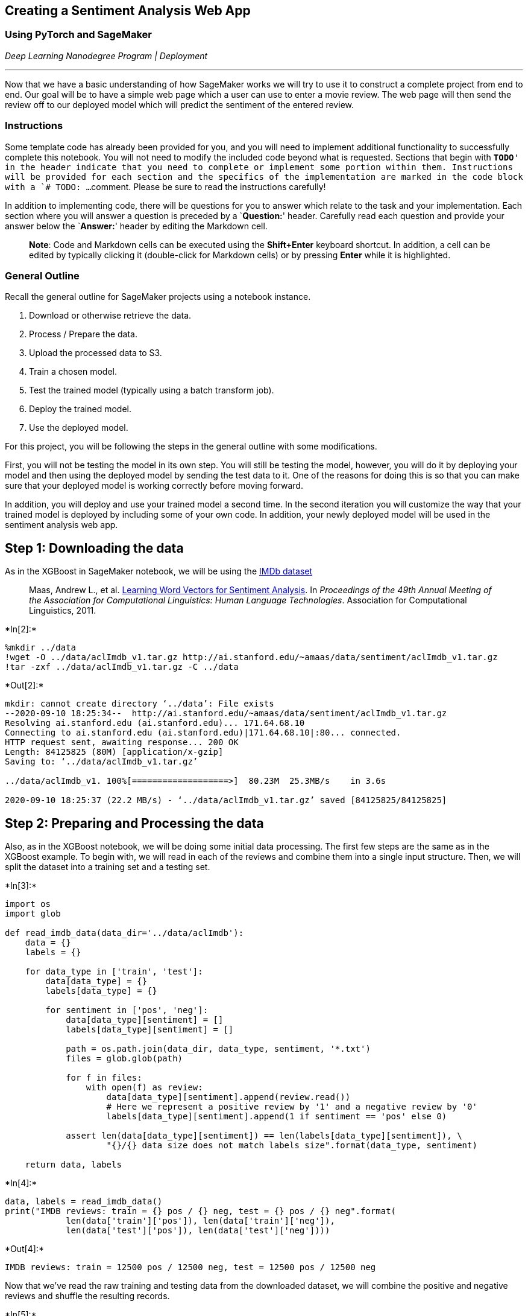 == Creating a Sentiment Analysis Web App

=== Using PyTorch and SageMaker

_Deep Learning Nanodegree Program | Deployment_

'''''

Now that we have a basic understanding of how SageMaker works we will
try to use it to construct a complete project from end to end. Our goal
will be to have a simple web page which a user can use to enter a movie
review. The web page will then send the review off to our deployed model
which will predict the sentiment of the entered review.

=== Instructions

Some template code has already been provided for you, and you will need
to implement additional functionality to successfully complete this
notebook. You will not need to modify the included code beyond what is
requested. Sections that begin with `**TODO**' in the header indicate
that you need to complete or implement some portion within them.
Instructions will be provided for each section and the specifics of the
implementation are marked in the code block with a `# TODO: ...`
comment. Please be sure to read the instructions carefully!

In addition to implementing code, there will be questions for you to
answer which relate to the task and your implementation. Each section
where you will answer a question is preceded by a `**Question:**'
header. Carefully read each question and provide your answer below the
`**Answer:**' header by editing the Markdown cell.

____
*Note*: Code and Markdown cells can be executed using the *Shift+Enter*
keyboard shortcut. In addition, a cell can be edited by typically
clicking it (double-click for Markdown cells) or by pressing *Enter*
while it is highlighted.
____

=== General Outline

Recall the general outline for SageMaker projects using a notebook
instance.

[arabic]
. Download or otherwise retrieve the data.
. Process / Prepare the data.
. Upload the processed data to S3.
. Train a chosen model.
. Test the trained model (typically using a batch transform job).
. Deploy the trained model.
. Use the deployed model.

For this project, you will be following the steps in the general outline
with some modifications.

First, you will not be testing the model in its own step. You will still
be testing the model, however, you will do it by deploying your model
and then using the deployed model by sending the test data to it. One of
the reasons for doing this is so that you can make sure that your
deployed model is working correctly before moving forward.

In addition, you will deploy and use your trained model a second time.
In the second iteration you will customize the way that your trained
model is deployed by including some of your own code. In addition, your
newly deployed model will be used in the sentiment analysis web app.

== Step 1: Downloading the data

As in the XGBoost in SageMaker notebook, we will be using the
http://ai.stanford.edu/~amaas/data/sentiment/[IMDb dataset]

____
Maas, Andrew L., et
al. http://ai.stanford.edu/~amaas/data/sentiment/[Learning Word Vectors
for Sentiment Analysis]. In _Proceedings of the 49th Annual Meeting of
the Association for Computational Linguistics: Human Language
Technologies_. Association for Computational Linguistics, 2011.
____


+*In[2]:*+
[source, ipython3]
----
%mkdir ../data
!wget -O ../data/aclImdb_v1.tar.gz http://ai.stanford.edu/~amaas/data/sentiment/aclImdb_v1.tar.gz
!tar -zxf ../data/aclImdb_v1.tar.gz -C ../data
----


+*Out[2]:*+
----
mkdir: cannot create directory ‘../data’: File exists
--2020-09-10 18:25:34--  http://ai.stanford.edu/~amaas/data/sentiment/aclImdb_v1.tar.gz
Resolving ai.stanford.edu (ai.stanford.edu)... 171.64.68.10
Connecting to ai.stanford.edu (ai.stanford.edu)|171.64.68.10|:80... connected.
HTTP request sent, awaiting response... 200 OK
Length: 84125825 (80M) [application/x-gzip]
Saving to: ‘../data/aclImdb_v1.tar.gz’

../data/aclImdb_v1. 100%[===================>]  80.23M  25.3MB/s    in 3.6s    

2020-09-10 18:25:37 (22.2 MB/s) - ‘../data/aclImdb_v1.tar.gz’ saved [84125825/84125825]

----

== Step 2: Preparing and Processing the data

Also, as in the XGBoost notebook, we will be doing some initial data
processing. The first few steps are the same as in the XGBoost example.
To begin with, we will read in each of the reviews and combine them into
a single input structure. Then, we will split the dataset into a
training set and a testing set.


+*In[3]:*+
[source, ipython3]
----
import os
import glob

def read_imdb_data(data_dir='../data/aclImdb'):
    data = {}
    labels = {}
    
    for data_type in ['train', 'test']:
        data[data_type] = {}
        labels[data_type] = {}
        
        for sentiment in ['pos', 'neg']:
            data[data_type][sentiment] = []
            labels[data_type][sentiment] = []
            
            path = os.path.join(data_dir, data_type, sentiment, '*.txt')
            files = glob.glob(path)
            
            for f in files:
                with open(f) as review:
                    data[data_type][sentiment].append(review.read())
                    # Here we represent a positive review by '1' and a negative review by '0'
                    labels[data_type][sentiment].append(1 if sentiment == 'pos' else 0)
                    
            assert len(data[data_type][sentiment]) == len(labels[data_type][sentiment]), \
                    "{}/{} data size does not match labels size".format(data_type, sentiment)
                
    return data, labels
----


+*In[4]:*+
[source, ipython3]
----
data, labels = read_imdb_data()
print("IMDB reviews: train = {} pos / {} neg, test = {} pos / {} neg".format(
            len(data['train']['pos']), len(data['train']['neg']),
            len(data['test']['pos']), len(data['test']['neg'])))
----


+*Out[4]:*+
----
IMDB reviews: train = 12500 pos / 12500 neg, test = 12500 pos / 12500 neg
----

Now that we’ve read the raw training and testing data from the
downloaded dataset, we will combine the positive and negative reviews
and shuffle the resulting records.


+*In[5]:*+
[source, ipython3]
----
from sklearn.utils import shuffle

def prepare_imdb_data(data, labels):
    """Prepare training and test sets from IMDb movie reviews."""
    
    #Combine positive and negative reviews and labels
    data_train = data['train']['pos'] + data['train']['neg']
    data_test = data['test']['pos'] + data['test']['neg']
    labels_train = labels['train']['pos'] + labels['train']['neg']
    labels_test = labels['test']['pos'] + labels['test']['neg']
    
    #Shuffle reviews and corresponding labels within training and test sets
    data_train, labels_train = shuffle(data_train, labels_train)
    data_test, labels_test = shuffle(data_test, labels_test)
    
    # Return a unified training data, test data, training labels, test labets
    return data_train, data_test, labels_train, labels_test
----


+*In[6]:*+
[source, ipython3]
----
train_X, test_X, train_y, test_y = prepare_imdb_data(data, labels)
print("IMDb reviews (combined): train = {}, test = {}".format(len(train_X), len(test_X)))
----


+*Out[6]:*+
----
IMDb reviews (combined): train = 25000, test = 25000
----

Now that we have our training and testing sets unified and prepared, we
should do a quick check and see an example of the data our model will be
trained on. This is generally a good idea as it allows you to see how
each of the further processing steps affects the reviews and it also
ensures that the data has been loaded correctly.


+*In[7]:*+
[source, ipython3]
----
print(train_X[100])
print(train_y[100])
----


+*Out[7]:*+
----
I read John Everingham's story years ago in Reader's Digest, and I remember thinking what a great movie it would make. And it probably would have been had Michael Landon never got his hands on it. As far as I'm concerned, Landon was one of the worst actors on earth, and his artistic license went way over the top, similar to his massacre of the "Little House" book series is proof. The acting, for lack of a better word, is atrocious, the screenplay sloppy, and there are more close-ups of Landon's puss than should be allowed.<br /><br />This movie reflects Everingham's story as much as "Little House On The Prairie" reflects the books is was "based" on. It's just another vehicle to show off Landons horrendous hair.
0
----

The first step in processing the reviews is to make sure that any html
tags that appear should be removed. In addition we wish to tokenize our
input, that way words such as _entertained_ and _entertaining_ are
considered the same with regard to sentiment analysis.


+*In[8]:*+
[source, ipython3]
----
import nltk
from nltk.corpus import stopwords
from nltk.stem.porter import *

import re
from bs4 import BeautifulSoup

def review_to_words(review):
    nltk.download("stopwords", quiet=True)
    stemmer = PorterStemmer()
    
    text = BeautifulSoup(review, "html.parser").get_text() # Remove HTML tags
    text = re.sub(r"[^a-zA-Z0-9]", " ", text.lower()) # Convert to lower case
    words = text.split() # Split string into words
    words = [w for w in words if w not in stopwords.words("english")] # Remove stopwords
    words = [PorterStemmer().stem(w) for w in words] # stem
    
    return words
----

The `review_to_words` method defined above uses `BeautifulSoup` to
remove any html tags that appear and uses the `nltk` package to tokenize
the reviews. As a check to ensure we know how everything is working, try
applying `review_to_words` to one of the reviews in the training set.


+*In[9]:*+
[source, ipython3]
----
# TODO: Apply review_to_words to a review (train_X[100] or any other review)
review_to_words(train_X[100])
----


+*Out[9]:*+
----['read',
 'john',
 'everingham',
 'stori',
 'year',
 'ago',
 'reader',
 'digest',
 'rememb',
 'think',
 'great',
 'movi',
 'would',
 'make',
 'probabl',
 'would',
 'michael',
 'landon',
 'never',
 'got',
 'hand',
 'far',
 'concern',
 'landon',
 'one',
 'worst',
 'actor',
 'earth',
 'artist',
 'licens',
 'went',
 'way',
 'top',
 'similar',
 'massacr',
 'littl',
 'hous',
 'book',
 'seri',
 'proof',
 'act',
 'lack',
 'better',
 'word',
 'atroci',
 'screenplay',
 'sloppi',
 'close',
 'up',
 'landon',
 'puss',
 'allow',
 'movi',
 'reflect',
 'everingham',
 'stori',
 'much',
 'littl',
 'hous',
 'prairi',
 'reflect',
 'book',
 'base',
 'anoth',
 'vehicl',
 'show',
 'landon',
 'horrend',
 'hair']----

*Question:* Above we mentioned that `review_to_words` method removes
html formatting and allows us to tokenize the words found in a review,
for example, converting _entertained_ and _entertaining_ into
_entertain_ so that they are treated as though they are the same word.
What else, if anything, does this method do to the input?

*Answer:* The method allows the content to be broken down into a series
of bag of words by tokenizing, lemminizing and splitting the words and
sentences. The algorithms also remove the stopwords to make the data
more refined and eliminate any unnecessary terms from the entire content
dataset by finally stemming the words and key phrases.

The method below applies the `review_to_words` method to each of the
reviews in the training and testing datasets. In addition it caches the
results. This is because performing this processing step can take a long
time. This way if you are unable to complete the notebook in the current
session, you can come back without needing to process the data a second
time.


+*In[10]:*+
[source, ipython3]
----
import pickle

cache_dir = os.path.join("../cache", "sentiment_analysis")  # where to store cache files
os.makedirs(cache_dir, exist_ok=True)  # ensure cache directory exists

def preprocess_data(data_train, data_test, labels_train, labels_test,
                    cache_dir=cache_dir, cache_file="preprocessed_data.pkl"):
    """Convert each review to words; read from cache if available."""

    # If cache_file is not None, try to read from it first
    cache_data = None
    if cache_file is not None:
        try:
            with open(os.path.join(cache_dir, cache_file), "rb") as f:
                cache_data = pickle.load(f)
            print("Read preprocessed data from cache file:", cache_file)
        except:
            pass  # unable to read from cache, but that's okay
    
    # If cache is missing, then do the heavy lifting
    if cache_data is None:
        # Preprocess training and test data to obtain words for each review
        #words_train = list(map(review_to_words, data_train))
        #words_test = list(map(review_to_words, data_test))
        words_train = [review_to_words(review) for review in data_train]
        words_test = [review_to_words(review) for review in data_test]
        
        # Write to cache file for future runs
        if cache_file is not None:
            cache_data = dict(words_train=words_train, words_test=words_test,
                              labels_train=labels_train, labels_test=labels_test)
            with open(os.path.join(cache_dir, cache_file), "wb") as f:
                pickle.dump(cache_data, f)
            print("Wrote preprocessed data to cache file:", cache_file)
    else:
        # Unpack data loaded from cache file
        words_train, words_test, labels_train, labels_test = (cache_data['words_train'],
                cache_data['words_test'], cache_data['labels_train'], cache_data['labels_test'])
    
    return words_train, words_test, labels_train, labels_test
----


+*In[11]:*+
[source, ipython3]
----
# Preprocess data
train_X, test_X, train_y, test_y = preprocess_data(train_X, test_X, train_y, test_y)
----


+*Out[11]:*+
----
Read preprocessed data from cache file: preprocessed_data.pkl
----

== Transform the data

In the XGBoost notebook we transformed the data from its word
representation to a bag-of-words feature representation. For the model
we are going to construct in this notebook we will construct a feature
representation which is very similar. To start, we will represent each
word as an integer. Of course, some of the words that appear in the
reviews occur very infrequently and so likely don’t contain much
information for the purposes of sentiment analysis. The way we will deal
with this problem is that we will fix the size of our working vocabulary
and we will only include the words that appear most frequently. We will
then combine all of the infrequent words into a single category and, in
our case, we will label it as `1`.

Since we will be using a recurrent neural network, it will be convenient
if the length of each review is the same. To do this, we will fix a size
for our reviews and then pad short reviews with the category `no word'
(which we will label `0`) and truncate long reviews.

== (TODO) Create a word dictionary

To begin with, we need to construct a way to map words that appear in
the reviews to integers. Here we fix the size of our vocabulary
(including the `no word' and `infrequent' categories) to be `5000` but
you may wish to change this to see how it affects the model.

____
*TODO:* Complete the implementation for the `build_dict()` method below.
Note that even though the vocab_size is set to `5000`, we only want to
construct a mapping for the most frequently appearing `4998` words. This
is because we want to reserve the special labels `0` for `no word' and
`1` for `infrequent word'.
____


+*In[12]:*+
[source, ipython3]
----
import numpy as np

def build_dict(data, vocab_size = 5000):
    """Construct and return a dictionary mapping each of the most frequently appearing words to a unique integer."""
    
    # TODO: Determine how often each word appears in `data`. Note that `data` is a list of sentences and that a
    #       sentence is a list of words.
    
    word_count = {} # A dict storing the words that appear in the reviews along with how often they occur
    
    for review in data:
        for word in review:
            if word in word_count:
                word_count[word] += 1
            else:
                word_count[word] = 1
                
                
    # TODO: Sort the words found in `data` so that sorted_words[0] is the most frequently appearing word and
    #       sorted_words[-1] is the least frequently appearing word.
    
    sorted_words = [item[0] for item in sorted(word_count.items(), key = lambda x: x[1], reverse = True)]
    

    
    word_dict = {} # This is what we are building, a dictionary that translates words into integers
    for idx, word in enumerate(sorted_words[:vocab_size - 2]): # The -2 is so that we save room for the 'no word'
        word_dict[word] = idx + 2                              # 'infrequent' labels
        
    return word_dict
----


+*In[13]:*+
[source, ipython3]
----
word_dict = build_dict(train_X)
----

*Question:* What are the five most frequently appearing (tokenized)
words in the training set? Does it makes sense that these words appear
frequently in the training set?

*Answer:*


+*In[14]:*+
[source, ipython3]
----
# TODO: Use this space to determine the five most frequently appearing words in the training set.
print('Five most frequently appearing words in the training set are:\n')
print(sorted(word_dict, key = word_dict.get, reverse = False)[:5])
----


+*Out[14]:*+
----
Five most frequently appearing words in the training set are:

['movi', 'film', 'one', 'like', 'time']
----

== Save `word_dict`

Later on when we construct an endpoint which processes a submitted
review we will need to make use of the `word_dict` which we have
created. As such, we will save it to a file now for future use.


+*In[15]:*+
[source, ipython3]
----
data_dir = '../data/pytorch' # The folder we will use for storing data
if not os.path.exists(data_dir): # Make sure that the folder exists
    os.makedirs(data_dir)
----


+*In[16]:*+
[source, ipython3]
----
with open(os.path.join(data_dir, 'word_dict.pkl'), "wb") as f:
    pickle.dump(word_dict, f)
----

== Transform the reviews

Now that we have our word dictionary which allows us to transform the
words appearing in the reviews into integers, it is time to make use of
it and convert our reviews to their integer sequence representation,
making sure to pad or truncate to a fixed length, which in our case is
`500`.


+*In[17]:*+
[source, ipython3]
----
def convert_and_pad(word_dict, sentence, pad=500):
    NOWORD = 0 # We will use 0 to represent the 'no word' category
    INFREQ = 1 # and we use 1 to represent the infrequent words, i.e., words not appearing in word_dict
    
    working_sentence = [NOWORD] * pad
    
    for word_index, word in enumerate(sentence[:pad]):
        if word in word_dict:
            working_sentence[word_index] = word_dict[word]
        else:
            working_sentence[word_index] = INFREQ
            
    return working_sentence, min(len(sentence), pad)

def convert_and_pad_data(word_dict, data, pad=500):
    result = []
    lengths = []
    
    for sentence in data:
        converted, leng = convert_and_pad(word_dict, sentence, pad)
        result.append(converted)
        lengths.append(leng)
        
    return np.array(result), np.array(lengths)
----


+*In[18]:*+
[source, ipython3]
----
train_X, train_X_len = convert_and_pad_data(word_dict, train_X)
test_X, test_X_len = convert_and_pad_data(word_dict, test_X)
----

As a quick check to make sure that things are working as intended, check
to see what one of the reviews in the training set looks like after
having been processeed. Does this look reasonable? What is the length of
a review in the training set?


+*In[19]:*+
[source, ipython3]
----
# Use this cell to examine one of the processed reviews to make sure everything is working as intended.
print('length of a review ', len(train_X[500]))
print(train_X[500])
----


+*Out[19]:*+
----
length of a review  500
[   1 1120  578  238 1598  362  340    6 1011 1008   61    1 1771  477
 3028  104  373   97 2477  315    1  749  152  459  445   65 1385 2265
  149  291 1294  112  316 1729   27 1837  394  386 1655 1063 4009    1
 4128  315   97  570 1977    1  222   46   18 3658  358  296  495  196
 1154  627 4408    1 1142 2070 1310 4302  597 2657   10  851  801  910
    1  107  162  157 1650 1358  659   80  690    1   65 1125 1209 3010
  597    1    8 2313    4 2203 3028    1 1576  592   98 1124  755  945
    1   42 2694 1161  214 1650  760    1    4 1161  472 3679   64 3010
  561    1 2028    1 1058  489 1473 1620 3386    1    1    1  531 2694
  214 1650 1241   63 3738    1 3028  477  471 2144    1 3386  167    1
  167 4848    1 2907  303 2683 2106 3866 2151   40    8  705 2038  284
 1030 3386   11 1310  157  705  997  548   55  122  917 1195   42  970
 2115 1310  765 3386  574    1  133    1 3386  517 1027 1577  863 1733
 1170 1310    1 2768  629 1338 3386 2046 1599    1    1 3010  471 1650
   61 3277    1 4798 1650  609 4848 1310 2368 1310  469  416 3386   61
 1650 1033  273 1578    1  910  200 3087 1310 1646    1 2180 1616    1
  133 3010 1310 1646 3010 1126   57  648  471 3087    1  214   14 1310
 1650  750    1  350  419  152 3255  442 2258  593  489  451  128  450
  115 2970  406 3028 1132  939   97  104  840 1310 1650 4848    9 2424
 4733   92  370  213 1970 2083 2503 2481  271 1080 4848   40  489  911
 1852 1599   23  979   27   23   37    4   36 1224  981    6  185    1
    1   27 2969  383  773   72 3018  175  320  200  442  466    1 4158
 4820  114  915 1713   93 1592  152  177 1260  911 3070  930 1553 3481
  172    4 2390 1453  598 2016    1 2907   60  391 2189  553 1239 1964
   81 1310  972 1011  888  687  404 1978  211    6  421   75 1655 2747
 2330   49 1978  411   59  472 1011 1771  486 1003 2823 4848 2324    1
  231   14 3629 4848 1018  399    1  555  478 1650 1125 4553  201  568
 1771 1255  140 4038  435    1 4472    1  383 2897  128 1219 2657  659
  313   81    5 2907  286  149    1  127   26  315 1978    0    0    0
    0    0    0    0    0    0    0    0    0    0    0    0    0    0
    0    0    0    0    0    0    0    0    0    0    0    0    0    0
    0    0    0    0    0    0    0    0    0    0    0    0    0    0
    0    0    0    0    0    0    0    0    0    0    0    0    0    0
    0    0    0    0    0    0    0    0    0    0    0    0    0    0
    0    0    0    0    0    0    0    0    0    0    0    0    0    0
    0    0    0    0    0    0    0    0    0    0]
----

*Question:* In the cells above we use the `preprocess_data` and
`convert_and_pad_data` methods to process both the training and testing
set. Why or why not might this be a problem?

*Answer:* The preprocess_data method helps in saving the outputs to a
file and can reduce the overall time for getting the data back after the
notebook is restarted. But it can take a long time for preprocessing if
the data is highly unclean and requires more stringent tranformations.
It may also be time consuming if the data is highly unstructured or
filled with stopwords, leaving very little information to be processed
and analyzed for sentiments. The convert_and_pad_data method helps in
creating a constant length for all the reviews through the LSTM
classifier which needs a constant batch size. One particular problem can
arise from making all the vectors the same size as there is a
considerable increase in the memory usage for the system, since it may
not be necessary to keep a constant length for the reviews, given their
non-uniform shape and size.

== Step 3: Upload the data to S3

As in the XGBoost notebook, we will need to upload the training dataset
to S3 in order for our training code to access it. For now we will save
it locally and we will upload to S3 later on.

=== Save the processed training dataset locally

It is important to note the format of the data that we are saving as we
will need to know it when we write the training code. In our case, each
row of the dataset has the form `label`, `length`, `review[500]` where
`review[500]` is a sequence of `500` integers representing the words in
the review.


+*In[20]:*+
[source, ipython3]
----
import pandas as pd
    
pd.concat([pd.DataFrame(train_y), pd.DataFrame(train_X_len), pd.DataFrame(train_X)], axis=1) \
        .to_csv(os.path.join(data_dir, 'train.csv'), header=False, index=False)
----

== Uploading the training data

Next, we need to upload the training data to the SageMaker default S3
bucket so that we can provide access to it while training our model.


+*In[21]:*+
[source, ipython3]
----
import sagemaker

sagemaker_session = sagemaker.Session()

bucket = sagemaker_session.default_bucket()
prefix = 'sagemaker/sentiment_rnn'

role = sagemaker.get_execution_role()
----


+*In[22]:*+
[source, ipython3]
----
input_data = sagemaker_session.upload_data(path=data_dir, bucket=bucket, key_prefix=prefix)
----

*NOTE:* The cell above uploads the entire contents of our data
directory. This includes the `word_dict.pkl` file. This is fortunate as
we will need this later on when we create an endpoint that accepts an
arbitrary review. For now, we will just take note of the fact that it
resides in the data directory (and so also in the S3 training bucket)
and that we will need to make sure it gets saved in the model directory.

== Step 4: Build and Train the PyTorch Model

In the XGBoost notebook we discussed what a model is in the SageMaker
framework. In particular, a model comprises three objects

* Model Artifacts,
* Training Code, and
* Inference Code,

each of which interact with one another. In the XGBoost example we used
training and inference code that was provided by Amazon. Here we will
still be using containers provided by Amazon with the added benefit of
being able to include our own custom code.

We will start by implementing our own neural network in PyTorch along
with a training script. For the purposes of this project we have
provided the necessary model object in the `model.py` file, inside of
the `train` folder. You can see the provided implementation by running
the cell below.


+*In[23]:*+
[source, ipython3]
----
!pygmentize train/model.py
----


+*Out[23]:*+
----
[34mimport[39;49;00m [04m[36mtorch[39;49;00m[04m[36m.[39;49;00m[04m[36mnn[39;49;00m [34mas[39;49;00m [04m[36mnn[39;49;00m

[34mclass[39;49;00m [04m[32mLSTMClassifier[39;49;00m(nn.Module):
    [33m"""[39;49;00m
[33m    This is the simple RNN model we will be using to perform Sentiment Analysis.[39;49;00m
[33m    """[39;49;00m

    [34mdef[39;49;00m [32m__init__[39;49;00m([36mself[39;49;00m, embedding_dim, hidden_dim, vocab_size):
        [33m"""[39;49;00m
[33m        Initialize the model by settingg up the various layers.[39;49;00m
[33m        """[39;49;00m
        [36msuper[39;49;00m(LSTMClassifier, [36mself[39;49;00m).[32m__init__[39;49;00m()

        [36mself[39;49;00m.embedding = nn.Embedding(vocab_size, embedding_dim, padding_idx=[34m0[39;49;00m)
        [36mself[39;49;00m.lstm = nn.LSTM(embedding_dim, hidden_dim)
        [36mself[39;49;00m.dense = nn.Linear(in_features=hidden_dim, out_features=[34m1[39;49;00m)
        [36mself[39;49;00m.sig = nn.Sigmoid()
        
        [36mself[39;49;00m.word_dict = [34mNone[39;49;00m

    [34mdef[39;49;00m [32mforward[39;49;00m([36mself[39;49;00m, x):
        [33m"""[39;49;00m
[33m        Perform a forward pass of our model on some input.[39;49;00m
[33m        """[39;49;00m
        x = x.t()
        lengths = x[[34m0[39;49;00m,:]
        reviews = x[[34m1[39;49;00m:,:]
        embeds = [36mself[39;49;00m.embedding(reviews)
        lstm_out, _ = [36mself[39;49;00m.lstm(embeds)
        out = [36mself[39;49;00m.dense(lstm_out)
        out = out[lengths - [34m1[39;49;00m, [36mrange[39;49;00m([36mlen[39;49;00m(lengths))]
        [34mreturn[39;49;00m [36mself[39;49;00m.sig(out.squeeze())
----

The important takeaway from the implementation provided is that there
are three parameters that we may wish to tweak to improve the
performance of our model. These are the embedding dimension, the hidden
dimension and the size of the vocabulary. We will likely want to make
these parameters configurable in the training script so that if we wish
to modify them we do not need to modify the script itself. We will see
how to do this later on. To start we will write some of the training
code in the notebook so that we can more easily diagnose any issues that
arise.

First we will load a small portion of the training data set to use as a
sample. It would be very time consuming to try and train the model
completely in the notebook as we do not have access to a gpu and the
compute instance that we are using is not particularly powerful.
However, we can work on a small bit of the data to get a feel for how
our training script is behaving.


+*In[24]:*+
[source, ipython3]
----
import torch
import torch.utils.data

# Read in only the first 250 rows
train_sample = pd.read_csv(os.path.join(data_dir, 'train.csv'), header=None, names=None, nrows=250)

# Turn the input pandas dataframe into tensors
train_sample_y = torch.from_numpy(train_sample[[0]].values).float().squeeze()
train_sample_X = torch.from_numpy(train_sample.drop([0], axis=1).values).long()

# Build the dataset
train_sample_ds = torch.utils.data.TensorDataset(train_sample_X, train_sample_y)
# Build the dataloader
train_sample_dl = torch.utils.data.DataLoader(train_sample_ds, batch_size=50)
----

== (TODO) Writing the training method

Next we need to write the training code itself. This should be very
similar to training methods that you have written before to train
PyTorch models. We will leave any difficult aspects such as model saving
/ loading and parameter loading until a little later.


+*In[25]:*+
[source, ipython3]
----
def train(model, train_loader, epochs, optimizer, loss_fn, device):
    for epoch in range(1, epochs + 1):
        model.train()
        total_loss = 0
        for batch in train_loader:         
            batch_X, batch_y = batch
            
            batch_X = batch_X.to(device)
            batch_y = batch_y.to(device)
            
            # TODO: Complete this train method to train the model provided.
            optimizer.zero_grad()
            out = model.forward(batch_X)
            loss = loss_fn(out, batch_y)
            loss.backward()
            optimizer.step()
            
            total_loss += loss.data.item()
        print("Epoch: {}, BCELoss: {}".format(epoch, total_loss / len(train_loader)))
----

Supposing we have the training method above, we will test that it is
working by writing a bit of code in the notebook that executes our
training method on the small sample training set that we loaded earlier.
The reason for doing this in the notebook is so that we have an
opportunity to fix any errors that arise early when they are easier to
diagnose.


+*In[26]:*+
[source, ipython3]
----
import torch.optim as optim
from train.model import LSTMClassifier

device = torch.device("cuda" if torch.cuda.is_available() else "cpu")
model = LSTMClassifier(32, 100, 5000).to(device)
optimizer = optim.Adam(model.parameters())
loss_fn = torch.nn.BCELoss()

train(model, train_sample_dl, 5, optimizer, loss_fn, device)
----


+*Out[26]:*+
----
Epoch: 1, BCELoss: 0.6949911832809448
Epoch: 2, BCELoss: 0.6822074055671692
Epoch: 3, BCELoss: 0.6717594981193542
Epoch: 4, BCELoss: 0.6617854237556458
Epoch: 5, BCELoss: 0.6516794562339783
----

In order to construct a PyTorch model using SageMaker we must provide
SageMaker with a training script. We may optionally include a directory
which will be copied to the container and from which our training code
will be run. When the training container is executed it will check the
uploaded directory (if there is one) for a `requirements.txt` file and
install any required Python libraries, after which the training script
will be run.

== (TODO) Training the model

When a PyTorch model is constructed in SageMaker, an entry point must be
specified. This is the Python file which will be executed when the model
is trained. Inside of the `train` directory is a file called `train.py`
which has been provided and which contains most of the necessary code to
train our model. The only thing that is missing is the implementation of
the `train()` method which you wrote earlier in this notebook.

*TODO*: Copy the `train()` method written above and paste it into the
`train/train.py` file where required.

The way that SageMaker passes hyperparameters to the training script is
by way of arguments. These arguments can then be parsed and used in the
training script. To see how this is done take a look at the provided
`train/train.py` file.


+*In[27]:*+
[source, ipython3]
----
from sagemaker.pytorch import PyTorch

estimator = PyTorch(entry_point="train.py",
                    source_dir="train",
                    role=role,
                    framework_version='0.4.0',
                    train_instance_count=1,
                    train_instance_type='ml.p2.xlarge',
                    hyperparameters={
                        'epochs': 10,
                        'hidden_dim': 200,
                    })
----


+*In[28]:*+
[source, ipython3]
----
estimator.fit({'training': input_data})
----


+*Out[28]:*+
----
'create_image_uri' will be deprecated in favor of 'ImageURIProvider' class in SageMaker Python SDK v2.
's3_input' class will be renamed to 'TrainingInput' in SageMaker Python SDK v2.
'create_image_uri' will be deprecated in favor of 'ImageURIProvider' class in SageMaker Python SDK v2.

2020-09-10 18:31:58 Starting - Starting the training job...
2020-09-10 18:32:00 Starting - Launching requested ML instances......
2020-09-10 18:33:23 Starting - Preparing the instances for training............
2020-09-10 18:35:11 Downloading - Downloading input data...
2020-09-10 18:35:40 Training - Downloading the training image..[34mbash: cannot set terminal process group (-1): Inappropriate ioctl for device[0m
[34mbash: no job control in this shell[0m
[34m2020-09-10 18:36:02,046 sagemaker-containers INFO     Imported framework sagemaker_pytorch_container.training[0m
[34m2020-09-10 18:36:02,071 sagemaker_pytorch_container.training INFO     Block until all host DNS lookups succeed.[0m
[34m2020-09-10 18:36:02,075 sagemaker_pytorch_container.training INFO     Invoking user training script.[0m
[34m2020-09-10 18:36:02,337 sagemaker-containers INFO     Module train does not provide a setup.py. [0m
[34mGenerating setup.py[0m
[34m2020-09-10 18:36:02,338 sagemaker-containers INFO     Generating setup.cfg[0m
[34m2020-09-10 18:36:02,338 sagemaker-containers INFO     Generating MANIFEST.in[0m
[34m2020-09-10 18:36:02,338 sagemaker-containers INFO     Installing module with the following command:[0m
[34m/usr/bin/python -m pip install -U . -r requirements.txt[0m
[34mProcessing /opt/ml/code[0m
[34mCollecting pandas (from -r requirements.txt (line 1))
  Downloading https://files.pythonhosted.org/packages/74/24/0cdbf8907e1e3bc5a8da03345c23cbed7044330bb8f73bb12e711a640a00/pandas-0.24.2-cp35-cp35m-manylinux1_x86_64.whl (10.0MB)[0m
[34mCollecting numpy (from -r requirements.txt (line 2))[0m
[34m  Downloading https://files.pythonhosted.org/packages/b5/36/88723426b4ff576809fec7d73594fe17a35c27f8d01f93637637a29ae25b/numpy-1.18.5-cp35-cp35m-manylinux1_x86_64.whl (19.9MB)[0m
[34mCollecting nltk (from -r requirements.txt (line 3))
  Downloading https://files.pythonhosted.org/packages/92/75/ce35194d8e3022203cca0d2f896dbb88689f9b3fce8e9f9cff942913519d/nltk-3.5.zip (1.4MB)[0m
[34mCollecting beautifulsoup4 (from -r requirements.txt (line 4))
  Downloading https://files.pythonhosted.org/packages/66/25/ff030e2437265616a1e9b25ccc864e0371a0bc3adb7c5a404fd661c6f4f6/beautifulsoup4-4.9.1-py3-none-any.whl (115kB)[0m
[34mCollecting html5lib (from -r requirements.txt (line 5))
  Downloading https://files.pythonhosted.org/packages/6c/dd/a834df6482147d48e225a49515aabc28974ad5a4ca3215c18a882565b028/html5lib-1.1-py2.py3-none-any.whl (112kB)[0m
[34mCollecting pytz>=2011k (from pandas->-r requirements.txt (line 1))
  Downloading https://files.pythonhosted.org/packages/4f/a4/879454d49688e2fad93e59d7d4efda580b783c745fd2ec2a3adf87b0808d/pytz-2020.1-py2.py3-none-any.whl (510kB)[0m
[34mRequirement already satisfied, skipping upgrade: python-dateutil>=2.5.0 in /usr/local/lib/python3.5/dist-packages (from pandas->-r requirements.txt (line 1)) (2.7.5)[0m
[34mRequirement already satisfied, skipping upgrade: click in /usr/local/lib/python3.5/dist-packages (from nltk->-r requirements.txt (line 3)) (7.0)[0m
[34mCollecting joblib (from nltk->-r requirements.txt (line 3))
  Downloading https://files.pythonhosted.org/packages/28/5c/cf6a2b65a321c4a209efcdf64c2689efae2cb62661f8f6f4bb28547cf1bf/joblib-0.14.1-py2.py3-none-any.whl (294kB)[0m
[34mCollecting regex (from nltk->-r requirements.txt (line 3))
  Downloading https://files.pythonhosted.org/packages/09/c3/ddaa87500f31ed86290e3d014c0302a51fde28d7139eda0b5f33733726db/regex-2020.7.14.tar.gz (690kB)[0m
[34mCollecting tqdm (from nltk->-r requirements.txt (line 3))
  Downloading https://files.pythonhosted.org/packages/28/7e/281edb5bc3274dfb894d90f4dbacfceaca381c2435ec6187a2c6f329aed7/tqdm-4.48.2-py2.py3-none-any.whl (68kB)[0m
[34mCollecting soupsieve>1.2 (from beautifulsoup4->-r requirements.txt (line 4))
  Downloading https://files.pythonhosted.org/packages/6f/8f/457f4a5390eeae1cc3aeab89deb7724c965be841ffca6cfca9197482e470/soupsieve-2.0.1-py3-none-any.whl[0m
[34mRequirement already satisfied, skipping upgrade: six>=1.9 in /usr/local/lib/python3.5/dist-packages (from html5lib->-r requirements.txt (line 5)) (1.11.0)[0m
[34mCollecting webencodings (from html5lib->-r requirements.txt (line 5))
  Downloading https://files.pythonhosted.org/packages/f4/24/2a3e3df732393fed8b3ebf2ec078f05546de641fe1b667ee316ec1dcf3b7/webencodings-0.5.1-py2.py3-none-any.whl[0m
[34mBuilding wheels for collected packages: nltk, train, regex
  Running setup.py bdist_wheel for nltk: started[0m
[34m  Running setup.py bdist_wheel for nltk: finished with status 'done'
  Stored in directory: /root/.cache/pip/wheels/ae/8c/3f/b1fe0ba04555b08b57ab52ab7f86023639a526d8bc8d384306
  Running setup.py bdist_wheel for train: started
  Running setup.py bdist_wheel for train: finished with status 'done'
  Stored in directory: /tmp/pip-ephem-wheel-cache-o34sj5df/wheels/35/24/16/37574d11bf9bde50616c67372a334f94fa8356bc7164af8ca3
  Running setup.py bdist_wheel for regex: started[0m

2020-09-10 18:36:01 Training - Training image download completed. Training in progress.[34m  Running setup.py bdist_wheel for regex: finished with status 'done'
  Stored in directory: /root/.cache/pip/wheels/53/55/dc/e17fa4568958f4c53be34b65e474a1327b64641f65df379ec3[0m
[34mSuccessfully built nltk train regex[0m
[34mInstalling collected packages: numpy, pytz, pandas, joblib, regex, tqdm, nltk, soupsieve, beautifulsoup4, webencodings, html5lib, train
  Found existing installation: numpy 1.15.4
    Uninstalling numpy-1.15.4:
      Successfully uninstalled numpy-1.15.4[0m
[34mSuccessfully installed beautifulsoup4-4.9.1 html5lib-1.1 joblib-0.14.1 nltk-3.5 numpy-1.18.5 pandas-0.24.2 pytz-2020.1 regex-2020.7.14 soupsieve-2.0.1 tqdm-4.48.2 train-1.0.0 webencodings-0.5.1[0m
[34mYou are using pip version 18.1, however version 20.2.3 is available.[0m
[34mYou should consider upgrading via the 'pip install --upgrade pip' command.[0m
[34m2020-09-10 18:36:24,591 sagemaker-containers INFO     Invoking user script
[0m
[34mTraining Env:
[0m
[34m{
    "module_name": "train",
    "job_name": "sagemaker-pytorch-2020-09-10-18-31-58-277",
    "num_cpus": 4,
    "hosts": [
        "algo-1"
    ],
    "channel_input_dirs": {
        "training": "/opt/ml/input/data/training"
    },
    "network_interface_name": "eth0",
    "output_dir": "/opt/ml/output",
    "current_host": "algo-1",
    "input_config_dir": "/opt/ml/input/config",
    "user_entry_point": "train.py",
    "framework_module": "sagemaker_pytorch_container.training:main",
    "resource_config": {
        "network_interface_name": "eth0",
        "hosts": [
            "algo-1"
        ],
        "current_host": "algo-1"
    },
    "log_level": 20,
    "hyperparameters": {
        "epochs": 10,
        "hidden_dim": 200
    },
    "output_intermediate_dir": "/opt/ml/output/intermediate",
    "additional_framework_parameters": {},
    "input_data_config": {
        "training": {
            "S3DistributionType": "FullyReplicated",
            "RecordWrapperType": "None",
            "TrainingInputMode": "File"
        }
    },
    "model_dir": "/opt/ml/model",
    "input_dir": "/opt/ml/input",
    "num_gpus": 1,
    "output_data_dir": "/opt/ml/output/data",
    "module_dir": "s3://sagemaker-us-east-2-423904393887/sagemaker-pytorch-2020-09-10-18-31-58-277/source/sourcedir.tar.gz"[0m
[34m}
[0m
[34mEnvironment variables:
[0m
[34mSM_LOG_LEVEL=20[0m
[34mSM_USER_ARGS=["--epochs","10","--hidden_dim","200"][0m
[34mSM_INPUT_DIR=/opt/ml/input[0m
[34mSM_HOSTS=["algo-1"][0m
[34mSM_HP_HIDDEN_DIM=200[0m
[34mSM_MODULE_DIR=s3://sagemaker-us-east-2-423904393887/sagemaker-pytorch-2020-09-10-18-31-58-277/source/sourcedir.tar.gz[0m
[34mSM_FRAMEWORK_MODULE=sagemaker_pytorch_container.training:main[0m
[34mSM_FRAMEWORK_PARAMS={}[0m
[34mSM_NUM_GPUS=1[0m
[34mSM_CHANNEL_TRAINING=/opt/ml/input/data/training[0m
[34mSM_OUTPUT_DATA_DIR=/opt/ml/output/data[0m
[34mSM_OUTPUT_DIR=/opt/ml/output[0m
[34mSM_NUM_CPUS=4[0m
[34mSM_MODULE_NAME=train[0m
[34mSM_INPUT_DATA_CONFIG={"training":{"RecordWrapperType":"None","S3DistributionType":"FullyReplicated","TrainingInputMode":"File"}}[0m
[34mSM_MODEL_DIR=/opt/ml/model[0m
[34mSM_CHANNELS=["training"][0m
[34mSM_NETWORK_INTERFACE_NAME=eth0[0m
[34mPYTHONPATH=/usr/local/bin:/usr/lib/python35.zip:/usr/lib/python3.5:/usr/lib/python3.5/plat-x86_64-linux-gnu:/usr/lib/python3.5/lib-dynload:/usr/local/lib/python3.5/dist-packages:/usr/lib/python3/dist-packages[0m
[34mSM_HP_EPOCHS=10[0m
[34mSM_USER_ENTRY_POINT=train.py[0m
[34mSM_TRAINING_ENV={"additional_framework_parameters":{},"channel_input_dirs":{"training":"/opt/ml/input/data/training"},"current_host":"algo-1","framework_module":"sagemaker_pytorch_container.training:main","hosts":["algo-1"],"hyperparameters":{"epochs":10,"hidden_dim":200},"input_config_dir":"/opt/ml/input/config","input_data_config":{"training":{"RecordWrapperType":"None","S3DistributionType":"FullyReplicated","TrainingInputMode":"File"}},"input_dir":"/opt/ml/input","job_name":"sagemaker-pytorch-2020-09-10-18-31-58-277","log_level":20,"model_dir":"/opt/ml/model","module_dir":"s3://sagemaker-us-east-2-423904393887/sagemaker-pytorch-2020-09-10-18-31-58-277/source/sourcedir.tar.gz","module_name":"train","network_interface_name":"eth0","num_cpus":4,"num_gpus":1,"output_data_dir":"/opt/ml/output/data","output_dir":"/opt/ml/output","output_intermediate_dir":"/opt/ml/output/intermediate","resource_config":{"current_host":"algo-1","hosts":["algo-1"],"network_interface_name":"eth0"},"user_entry_point":"train.py"}[0m
[34mSM_OUTPUT_INTERMEDIATE_DIR=/opt/ml/output/intermediate[0m
[34mSM_CURRENT_HOST=algo-1[0m
[34mSM_HPS={"epochs":10,"hidden_dim":200}[0m
[34mSM_RESOURCE_CONFIG={"current_host":"algo-1","hosts":["algo-1"],"network_interface_name":"eth0"}[0m
[34mSM_INPUT_CONFIG_DIR=/opt/ml/input/config
[0m
[34mInvoking script with the following command:
[0m
[34m/usr/bin/python -m train --epochs 10 --hidden_dim 200

[0m
[34mUsing device cuda.[0m
[34mGet train data loader.[0m
[34mModel loaded with embedding_dim 32, hidden_dim 200, vocab_size 5000.[0m
[34m2020-09-10 18:36:33,537 sagemaker-containers INFO     Reporting training SUCCESS[0m

2020-09-10 18:36:43 Uploading - Uploading generated training model
2020-09-10 18:36:43 Completed - Training job completed
Training seconds: 92
Billable seconds: 92
----

== Step 5: Testing the model

As mentioned at the top of this notebook, we will be testing this model
by first deploying it and then sending the testing data to the deployed
endpoint. We will do this so that we can make sure that the deployed
model is working correctly.

== Step 6: Deploy the model for testing

Now that we have trained our model, we would like to test it to see how
it performs. Currently our model takes input of the form
`review_length, review[500]` where `review[500]` is a sequence of `500`
integers which describe the words present in the review, encoded using
`word_dict`. Fortunately for us, SageMaker provides built-in inference
code for models with simple inputs such as this.

There is one thing that we need to provide, however, and that is a
function which loads the saved model. This function must be called
`model_fn()` and takes as its only parameter a path to the directory
where the model artifacts are stored. This function must also be present
in the python file which we specified as the entry point. In our case
the model loading function has been provided and so no changes need to
be made.

*NOTE*: When the built-in inference code is run it must import the
`model_fn()` method from the `train.py` file. This is why the training
code is wrapped in a main guard ( ie, `if __name__ == '__main__':` )

Since we don’t need to change anything in the code that was uploaded
during training, we can simply deploy the current model as-is.

*NOTE:* When deploying a model you are asking SageMaker to launch an
compute instance that will wait for data to be sent to it. As a result,
this compute instance will continue to run until _you_ shut it down.
This is important to know since the cost of a deployed endpoint depends
on how long it has been running for.

In other words *If you are no longer using a deployed endpoint, shut it
down!*

*TODO:* Deploy the trained model.


+*In[29]:*+
[source, ipython3]
----
# TODO: Deploy the trained model
predictor = estimator.deploy(initial_instance_count=1, instance_type='ml.p2.xlarge')
----


+*Out[29]:*+
----
Parameter image will be renamed to image_uri in SageMaker Python SDK v2.
'create_image_uri' will be deprecated in favor of 'ImageURIProvider' class in SageMaker Python SDK v2.

-------------------!----

== Step 7 - Use the model for testing

Once deployed, we can read in the test data and send it off to our
deployed model to get some results. Once we collect all of the results
we can determine how accurate our model is.


+*In[30]:*+
[source, ipython3]
----
test_X = pd.concat([pd.DataFrame(test_X_len), pd.DataFrame(test_X)], axis=1)
----


+*In[31]:*+
[source, ipython3]
----
# We split the data into chunks and send each chunk seperately, accumulating the results.

def predict(data, rows=512):
    split_array = np.array_split(data, int(data.shape[0] / float(rows) + 1))
    predictions = np.array([])
    for array in split_array:
        predictions = np.append(predictions, predictor.predict(array))
    
    return predictions
----


+*In[32]:*+
[source, ipython3]
----
predictions = predict(test_X.values)
predictions = [round(num) for num in predictions]
----


+*In[33]:*+
[source, ipython3]
----
from sklearn.metrics import accuracy_score
accuracy_score(test_y, predictions)
----


+*Out[33]:*+
----0.50548----

*Question:* How does this model compare to the XGBoost model you created
earlier? Why might these two models perform differently on this dataset?
Which do _you_ think is better for sentiment analysis?

*Answer:* The previously created XGBoost model performed a little better
than the current model. One key difference to account for is that
XGBoosting is primarily a tree based/gradient boosting model that uses a
matrix enhanced feature table(consisting of counts or tf-idf) which may
be independent from the order of words in the data. The XGBoosting model
would be more accurate in terms of accuracy scores and predictions, but
may not be the best choice is the objective is to have a model that is
highly context drive, making the former more appropriate for smaller
datasets that have a single label approach to them. The Pytorch model
may be improved with advanced hyper-parameter tuning but for now XGBoost
seems like a better approach for sentiment analysis.

== (TODO) More testing

We now have a trained model which has been deployed and which we can
send processed reviews to and which returns the predicted sentiment.
However, ultimately we would like to be able to send our model an
unprocessed review. That is, we would like to send the review itself as
a string. For example, suppose we wish to send the following review to
our model.


+*In[34]:*+
[source, ipython3]
----
test_review = 'The simplest pleasures in life are the best, and this film is one of them. Combining a rather basic storyline of love and adventure this movie transcends the usual weekend fair with wit and unmitigated charm.'
----

The question we now need to answer is, how do we send this review to our
model?

Recall in the first section of this notebook we did a bunch of data
processing to the IMDb dataset. In particular, we did two specific
things to the provided reviews. - Removed any html tags and stemmed the
input - Encoded the review as a sequence of integers using `word_dict`

In order process the review we will need to repeat these two steps.

*TODO*: Using the `review_to_words` and `convert_and_pad` methods from
section one, convert `test_review` into a numpy array `test_data`
suitable to send to our model. Remember that our model expects input of
the form `review_length, review[500]`.


+*In[35]:*+
[source, ipython3]
----
# TODO: Convert test_review into a form usable by the model and save the results in test_data
test_data = review_to_words(test_review)
test_data = [np.array(convert_and_pad(word_dict, test_data)[0])]
----


+*In[36]:*+
[source, ipython3]
----
test_review_words = review_to_words(test_review)     # splits reviews to words
review_X, review_len = convert_and_pad(word_dict, test_review_words)   # pad review

data_pack = np.hstack((review_len, review_X))
data_pack = data_pack.reshape(1, -1)

test_data = torch.from_numpy(data_pack)
test_data = test_data.to(device)
----

Now that we have processed the review, we can send the resulting array
to our model to predict the sentiment of the review.


+*In[39]:*+
[source, ipython3]
----
predictor.predict(test_data)
----


+*Out[39]:*+
----array(0.5066693, dtype=float32)----

Since the return value of our model is close to `1`, we can be certain
that the review we submitted is positive.

== Delete the endpoint

Of course, just like in the XGBoost notebook, once we’ve deployed an
endpoint it continues to run until we tell it to shut down. Since we are
done using our endpoint for now, we can delete it.


+*In[40]:*+
[source, ipython3]
----
estimator.delete_endpoint()
----


+*Out[40]:*+
----
estimator.delete_endpoint() will be deprecated in SageMaker Python SDK v2. Please use the delete_endpoint() function on your predictor instead.
----

== Step 6 (again) - Deploy the model for the web app

Now that we know that our model is working, it’s time to create some
custom inference code so that we can send the model a review which has
not been processed and have it determine the sentiment of the review.

As we saw above, by default the estimator which we created, when
deployed, will use the entry script and directory which we provided when
creating the model. However, since we now wish to accept a string as
input and our model expects a processed review, we need to write some
custom inference code.

We will store the code that we write in the `serve` directory. Provided
in this directory is the `model.py` file that we used to construct our
model, a `utils.py` file which contains the `review_to_words` and
`convert_and_pad` pre-processing functions which we used during the
initial data processing, and `predict.py`, the file which will contain
our custom inference code. Note also that `requirements.txt` is present
which will tell SageMaker what Python libraries are required by our
custom inference code.

When deploying a PyTorch model in SageMaker, you are expected to provide
four functions which the SageMaker inference container will use. -
`model_fn`: This function is the same function that we used in the
training script and it tells SageMaker how to load our model. -
`input_fn`: This function receives the raw serialized input that has
been sent to the model’s endpoint and its job is to de-serialize and
make the input available for the inference code. - `output_fn`: This
function takes the output of the inference code and its job is to
serialize this output and return it to the caller of the model’s
endpoint. - `predict_fn`: The heart of the inference script, this is
where the actual prediction is done and is the function which you will
need to complete.

For the simple website that we are constructing during this project, the
`input_fn` and `output_fn` methods are relatively straightforward. We
only require being able to accept a string as input and we expect to
return a single value as output. You might imagine though that in a more
complex application the input or output may be image data or some other
binary data which would require some effort to serialize.

=== (TODO) Writing inference code

Before writing our custom inference code, we will begin by taking a look
at the code which has been provided.


+*In[38]:*+
[source, ipython3]
----
!pygmentize serve/predict.py
----


+*Out[38]:*+
----
[34mimport[39;49;00m [04m[36margparse[39;49;00m
[34mimport[39;49;00m [04m[36mjson[39;49;00m
[34mimport[39;49;00m [04m[36mos[39;49;00m
[34mimport[39;49;00m [04m[36mpickle[39;49;00m
[34mimport[39;49;00m [04m[36msys[39;49;00m
[34mimport[39;49;00m [04m[36msagemaker_containers[39;49;00m
[34mimport[39;49;00m [04m[36mpandas[39;49;00m [34mas[39;49;00m [04m[36mpd[39;49;00m
[34mimport[39;49;00m [04m[36mnumpy[39;49;00m [34mas[39;49;00m [04m[36mnp[39;49;00m
[34mimport[39;49;00m [04m[36mtorch[39;49;00m
[34mimport[39;49;00m [04m[36mtorch[39;49;00m[04m[36m.[39;49;00m[04m[36mnn[39;49;00m [34mas[39;49;00m [04m[36mnn[39;49;00m
[34mimport[39;49;00m [04m[36mtorch[39;49;00m[04m[36m.[39;49;00m[04m[36moptim[39;49;00m [34mas[39;49;00m [04m[36moptim[39;49;00m
[34mimport[39;49;00m [04m[36mtorch[39;49;00m[04m[36m.[39;49;00m[04m[36mutils[39;49;00m[04m[36m.[39;49;00m[04m[36mdata[39;49;00m

[34mfrom[39;49;00m [04m[36mmodel[39;49;00m [34mimport[39;49;00m LSTMClassifier

[34mfrom[39;49;00m [04m[36mutils[39;49;00m [34mimport[39;49;00m review_to_words, convert_and_pad

[34mdef[39;49;00m [32mmodel_fn[39;49;00m(model_dir):
    [33m"""Load the PyTorch model from the `model_dir` directory."""[39;49;00m
    [36mprint[39;49;00m([33m"[39;49;00m[33mLoading model.[39;49;00m[33m"[39;49;00m)

    [37m# First, load the parameters used to create the model.[39;49;00m
    model_info = {}
    model_info_path = os.path.join(model_dir, [33m'[39;49;00m[33mmodel_info.pth[39;49;00m[33m'[39;49;00m)
    [34mwith[39;49;00m [36mopen[39;49;00m(model_info_path, [33m'[39;49;00m[33mrb[39;49;00m[33m'[39;49;00m) [34mas[39;49;00m f:
        model_info = torch.load(f)

    [36mprint[39;49;00m([33m"[39;49;00m[33mmodel_info: [39;49;00m[33m{}[39;49;00m[33m"[39;49;00m.format(model_info))

    [37m# Determine the device and construct the model.[39;49;00m
    device = torch.device([33m"[39;49;00m[33mcuda[39;49;00m[33m"[39;49;00m [34mif[39;49;00m torch.cuda.is_available() [34melse[39;49;00m [33m"[39;49;00m[33mcpu[39;49;00m[33m"[39;49;00m)
    model = LSTMClassifier(model_info[[33m'[39;49;00m[33membedding_dim[39;49;00m[33m'[39;49;00m], model_info[[33m'[39;49;00m[33mhidden_dim[39;49;00m[33m'[39;49;00m], model_info[[33m'[39;49;00m[33mvocab_size[39;49;00m[33m'[39;49;00m])

    [37m# Load the store model parameters.[39;49;00m
    model_path = os.path.join(model_dir, [33m'[39;49;00m[33mmodel.pth[39;49;00m[33m'[39;49;00m)
    [34mwith[39;49;00m [36mopen[39;49;00m(model_path, [33m'[39;49;00m[33mrb[39;49;00m[33m'[39;49;00m) [34mas[39;49;00m f:
        model.load_state_dict(torch.load(f))

    [37m# Load the saved word_dict.[39;49;00m
    word_dict_path = os.path.join(model_dir, [33m'[39;49;00m[33mword_dict.pkl[39;49;00m[33m'[39;49;00m)
    [34mwith[39;49;00m [36mopen[39;49;00m(word_dict_path, [33m'[39;49;00m[33mrb[39;49;00m[33m'[39;49;00m) [34mas[39;49;00m f:
        model.word_dict = pickle.load(f)

    model.to(device).eval()

    [36mprint[39;49;00m([33m"[39;49;00m[33mDone loading model.[39;49;00m[33m"[39;49;00m)
    [34mreturn[39;49;00m model

[34mdef[39;49;00m [32minput_fn[39;49;00m(serialized_input_data, content_type):
    [36mprint[39;49;00m([33m'[39;49;00m[33mDeserializing the input data.[39;49;00m[33m'[39;49;00m)
    [34mif[39;49;00m content_type == [33m'[39;49;00m[33mtext/plain[39;49;00m[33m'[39;49;00m:
        data = serialized_input_data.decode([33m'[39;49;00m[33mutf-8[39;49;00m[33m'[39;49;00m)
        [34mreturn[39;49;00m data
    [34mraise[39;49;00m [36mException[39;49;00m([33m'[39;49;00m[33mRequested unsupported ContentType in content_type: [39;49;00m[33m'[39;49;00m + content_type)

[34mdef[39;49;00m [32moutput_fn[39;49;00m(prediction_output, accept):
    [36mprint[39;49;00m([33m'[39;49;00m[33mSerializing the generated output.[39;49;00m[33m'[39;49;00m)
    [34mreturn[39;49;00m [36mstr[39;49;00m(prediction_output)

[34mdef[39;49;00m [32mpredict_fn[39;49;00m(input_data, model):
    [36mprint[39;49;00m([33m'[39;49;00m[33mInferring sentiment of input data.[39;49;00m[33m'[39;49;00m)

    device = torch.device([33m"[39;49;00m[33mcuda[39;49;00m[33m"[39;49;00m [34mif[39;49;00m torch.cuda.is_available() [34melse[39;49;00m [33m"[39;49;00m[33mcpu[39;49;00m[33m"[39;49;00m)
    
    [34mif[39;49;00m model.word_dict [35mis[39;49;00m [34mNone[39;49;00m:
        [34mraise[39;49;00m [36mException[39;49;00m([33m'[39;49;00m[33mModel has not been loaded properly, no word_dict.[39;49;00m[33m'[39;49;00m)
    
    [37m# TODO: Process input_data so that it is ready to be sent to our model.[39;49;00m
    [37m#       You should produce two variables:[39;49;00m
    [37m#         data_X   - A sequence of length 500 which represents the converted review[39;49;00m
    [37m#         data_len - The length of the review[39;49;00m

    data_X = [34mNone[39;49;00m
    data_len = [34mNone[39;49;00m

    [37m# Using data_X and data_len we construct an appropriate input tensor. Remember[39;49;00m
    [37m# that our model expects input data of the form 'len, review[500]'.[39;49;00m
    data_pack = np.hstack((data_len, data_X))
    data_pack = data_pack.reshape([34m1[39;49;00m, -[34m1[39;49;00m)
    
    data = torch.from_numpy(data_pack)
    data = data.to(device)

    [37m# Make sure to put the model into evaluation mode[39;49;00m
    model.eval()

    [37m# TODO: Compute the result of applying the model to the input data. The variable `result` should[39;49;00m
    [37m#       be a numpy array which contains a single integer which is either 1 or 0[39;49;00m

    result = [34mNone[39;49;00m

    [34mreturn[39;49;00m result
----

As mentioned earlier, the `model_fn` method is the same as the one
provided in the training code and the `input_fn` and `output_fn` methods
are very simple and your task will be to complete the `predict_fn`
method. Make sure that you save the completed file as `predict.py` in
the `serve` directory.

*TODO*: Complete the `predict_fn()` method in the `serve/predict.py`
file.

== Deploying the model

Now that the custom inference code has been written, we will create and
deploy our model. To begin with, we need to construct a new PyTorchModel
object which points to the model artifacts created during training and
also points to the inference code that we wish to use. Then we can call
the deploy method to launch the deployment container.

*NOTE*: The default behaviour for a deployed PyTorch model is to assume
that any input passed to the predictor is a `numpy` array. In our case
we want to send a string so we need to construct a simple wrapper around
the `RealTimePredictor` class to accomodate simple strings. In a more
complicated situation you may want to provide a serialization object,
for example if you wanted to sent image data.


+*In[39]:*+
[source, ipython3]
----
from sagemaker.predictor import RealTimePredictor
from sagemaker.pytorch import PyTorchModel

class StringPredictor(RealTimePredictor):
    def __init__(self, endpoint_name, sagemaker_session):
        super(StringPredictor, self).__init__(endpoint_name, sagemaker_session, content_type='text/plain')

model = PyTorchModel(model_data=estimator.model_data,
                     role = role,
                     framework_version='0.4.0',
                     entry_point='predict.py',
                     source_dir='serve',
                     predictor_cls=StringPredictor)
predictor = model.deploy(initial_instance_count=1, instance_type='ml.m4.xlarge')
----


+*Out[39]:*+
----
Parameter image will be renamed to image_uri in SageMaker Python SDK v2.
'create_image_uri' will be deprecated in favor of 'ImageURIProvider' class in SageMaker Python SDK v2.

---------------!----

== Testing the model

Now that we have deployed our model with the custom inference code, we
should test to see if everything is working. Here we test our model by
loading the first `250` positive and negative reviews and send them to
the endpoint, then collect the results. The reason for only sending some
of the data is that the amount of time it takes for our model to process
the input and then perform inference is quite long and so testing the
entire data set would be prohibitive.


+*In[43]:*+
[source, ipython3]
----
import glob

def test_reviews(data_dir='../data/aclImdb', stop=250):
    
    results = []
    ground = []
    
    # We make sure to test both positive and negative reviews    
    for sentiment in ['pos', 'neg']:
        
        path = os.path.join(data_dir, 'test', sentiment, '*.txt')
        files = glob.glob(path)
        
        files_read = 0
        
        print('Starting ', sentiment, ' files')
        
        # Iterate through the files and send them to the predictor
        for f in files:
            with open(f) as review:
                # First, we store the ground truth (was the review positive or negative)
                if sentiment == 'pos':
                    ground.append(1)
                else:
                    ground.append(0)
                # Read in the review and convert to 'utf-8' for transmission via HTTP
                review_input = review.read().encode('utf-8')
                # Send the review to the predictor and store the results
                results.append(int(predictor.predict(review_input)))
                
            # Sending reviews to our endpoint one at a time takes a while so we
            # only send a small number of reviews
            files_read += 1
            if files_read == stop:
                break
            
    return ground, results
----


+*In[52]:*+
[source, ipython3]
----
ground, results = test_reviews()
----


+*Out[52]:*+
----
Starting  pos  files


    ---------------------------------------------------------------------------

    ValidationError                           Traceback (most recent call last)

    <ipython-input-52-27d1fd4b7c7b> in <module>
    ----> 1 ground, results = test_reviews()
    

    <ipython-input-43-4c56d4ff716b> in test_reviews(data_dir, stop)
         27                 review_input = review.read().encode('utf-8')
         28                 # Send the review to the predictor and store the results
    ---> 29                 results.append(int(predictor.predict(review_input)))
         30 
         31             # Sending reviews to our endpoint one at a time takes a while so we


    ~/anaconda3/envs/pytorch_p36/lib/python3.6/site-packages/sagemaker/predictor.py in predict(self, data, initial_args, target_model, target_variant)
        111 
        112         request_args = self._create_request_args(data, initial_args, target_model, target_variant)
    --> 113         response = self.sagemaker_session.sagemaker_runtime_client.invoke_endpoint(**request_args)
        114         return self._handle_response(response)
        115 


    ~/anaconda3/envs/pytorch_p36/lib/python3.6/site-packages/botocore/client.py in _api_call(self, *args, **kwargs)
        335                     "%s() only accepts keyword arguments." % py_operation_name)
        336             # The "self" in this scope is referring to the BaseClient.
    --> 337             return self._make_api_call(operation_name, kwargs)
        338 
        339         _api_call.__name__ = str(py_operation_name)


    ~/anaconda3/envs/pytorch_p36/lib/python3.6/site-packages/botocore/client.py in _make_api_call(self, operation_name, api_params)
        654             error_code = parsed_response.get("Error", {}).get("Code")
        655             error_class = self.exceptions.from_code(error_code)
    --> 656             raise error_class(parsed_response, operation_name)
        657         else:
        658             return parsed_response


    ValidationError: An error occurred (ValidationError) when calling the InvokeEndpoint operation: Endpoint sagemaker-pytorch-2020-09-10-08-46-11-995 of account 423904393887 not found.

----


+*In[42]:*+
[source, ipython3]
----
from sklearn.metrics import accuracy_score
accuracy_score(ground, results)
----


+*Out[42]:*+
----

    ---------------------------------------------------------------------------

    NameError                                 Traceback (most recent call last)

    <ipython-input-42-f3e6875633e1> in <module>
          1 from sklearn.metrics import accuracy_score
    ----> 2 accuracy_score(ground, results)
    

    NameError: name 'ground' is not defined

----

As an additional test, we can try sending the `test_review` that we
looked at earlier.


+*In[47]:*+
[source, ipython3]
----
predictor.predict(test_review)
----


+*Out[47]:*+
----

    ---------------------------------------------------------------------------

    ModelError                                Traceback (most recent call last)

    <ipython-input-47-ccef8a3a2cb2> in <module>
    ----> 1 predictor.predict(test_review)
    

    ~/anaconda3/envs/pytorch_p36/lib/python3.6/site-packages/sagemaker/predictor.py in predict(self, data, initial_args, target_model, target_variant)
        111 
        112         request_args = self._create_request_args(data, initial_args, target_model, target_variant)
    --> 113         response = self.sagemaker_session.sagemaker_runtime_client.invoke_endpoint(**request_args)
        114         return self._handle_response(response)
        115 


    ~/anaconda3/envs/pytorch_p36/lib/python3.6/site-packages/botocore/client.py in _api_call(self, *args, **kwargs)
        335                     "%s() only accepts keyword arguments." % py_operation_name)
        336             # The "self" in this scope is referring to the BaseClient.
    --> 337             return self._make_api_call(operation_name, kwargs)
        338 
        339         _api_call.__name__ = str(py_operation_name)


    ~/anaconda3/envs/pytorch_p36/lib/python3.6/site-packages/botocore/client.py in _make_api_call(self, operation_name, api_params)
        654             error_code = parsed_response.get("Error", {}).get("Code")
        655             error_class = self.exceptions.from_code(error_code)
    --> 656             raise error_class(parsed_response, operation_name)
        657         else:
        658             return parsed_response


    ModelError: An error occurred (ModelError) when calling the InvokeEndpoint operation: Received server error (500) from model with message "<!DOCTYPE HTML PUBLIC "-//W3C//DTD HTML 3.2 Final//EN">
    <title>500 Internal Server Error</title>
    <h1>Internal Server Error</h1>
    <p>The server encountered an internal error and was unable to complete your request.  Either the server is overloaded or there is an error in the application.</p>
    ". See https://us-east-2.console.aws.amazon.com/cloudwatch/home?region=us-east-2#logEventViewer:group=/aws/sagemaker/Endpoints/sagemaker-pytorch-2020-09-10-08-46-11-995 in account 423904393887 for more information.

----

Now that we know our endpoint is working as expected, we can set up the
web page that will interact with it. If you don’t have time to finish
the project now, make sure to skip down to the end of this notebook and
shut down your endpoint. You can deploy it again when you come back.

== Step 7 (again): Use the model for the web app

____
*TODO:* This entire section and the next contain tasks for you to
complete, mostly using the AWS console.
____

So far we have been accessing our model endpoint by constructing a
predictor object which uses the endpoint and then just using the
predictor object to perform inference. What if we wanted to create a web
app which accessed our model? The way things are set up currently makes
that not possible since in order to access a SageMaker endpoint the app
would first have to authenticate with AWS using an IAM role which
included access to SageMaker endpoints. However, there is an easier way!
We just need to use some additional AWS services.

The diagram above gives an overview of how the various services will
work together. On the far right is the model which we trained above and
which is deployed using SageMaker. On the far left is our web app that
collects a user’s movie review, sends it off and expects a positive or
negative sentiment in return.

In the middle is where some of the magic happens. We will construct a
Lambda function, which you can think of as a straightforward Python
function that can be executed whenever a specified event occurs. We will
give this function permission to send and recieve data from a SageMaker
endpoint.

Lastly, the method we will use to execute the Lambda function is a new
endpoint that we will create using API Gateway. This endpoint will be a
url that listens for data to be sent to it. Once it gets some data it
will pass that data on to the Lambda function and then return whatever
the Lambda function returns. Essentially it will act as an interface
that lets our web app communicate with the Lambda function.

=== Setting up a Lambda function

The first thing we are going to do is set up a Lambda function. This
Lambda function will be executed whenever our public API has data sent
to it. When it is executed it will receive the data, perform any sort of
processing that is required, send the data (the review) to the SageMaker
endpoint we’ve created and then return the result.

==== Part A: Create an IAM Role for the Lambda function

Since we want the Lambda function to call a SageMaker endpoint, we need
to make sure that it has permission to do so. To do this, we will
construct a role that we can later give the Lambda function.

Using the AWS Console, navigate to the *IAM* page and click on *Roles*.
Then, click on *Create role*. Make sure that the *AWS service* is the
type of trusted entity selected and choose *Lambda* as the service that
will use this role, then click *Next: Permissions*.

In the search box type `sagemaker` and select the check box next to the
*AmazonSageMakerFullAccess* policy. Then, click on *Next: Review*.

Lastly, give this role a name. Make sure you use a name that you will
remember later on, for example `LambdaSageMakerRole`. Then, click on
*Create role*.

==== Part B: Create a Lambda function

Now it is time to actually create the Lambda function.

Using the AWS Console, navigate to the AWS Lambda page and click on
*Create a function*. When you get to the next page, make sure that
*Author from scratch* is selected. Now, name your Lambda function, using
a name that you will remember later on, for example
`sentiment_analysis_func`. Make sure that the *Python 3.6* runtime is
selected and then choose the role that you created in the previous part.
Then, click on *Create Function*.

On the next page you will see some information about the Lambda function
you’ve just created. If you scroll down you should see an editor in
which you can write the code that will be executed when your Lambda
function is triggered. In our example, we will use the code below.

[source,python]
----
# We need to use the low-level library to interact with SageMaker since the SageMaker API
# is not available natively through Lambda.
import boto3

def lambda_handler(event, context):

    # The SageMaker runtime is what allows us to invoke the endpoint that we've created.
    runtime = boto3.Session().client('sagemaker-runtime')

    # Now we use the SageMaker runtime to invoke our endpoint, sending the review we were given
    response = runtime.invoke_endpoint(EndpointName = '**ENDPOINT NAME HERE**',    # The name of the endpoint we created
                                       ContentType = 'text/plain',                 # The data format that is expected
                                       Body = event['body'])                       # The actual review

    # The response is an HTTP response whose body contains the result of our inference
    result = response['Body'].read().decode('utf-8')

    return {
        'statusCode' : 200,
        'headers' : { 'Content-Type' : 'text/plain', 'Access-Control-Allow-Origin' : '*' },
        'body' : result
    }
----

Once you have copy and pasted the code above into the Lambda code
editor, replace the `**ENDPOINT NAME HERE**` portion with the name of
the endpoint that we deployed earlier. You can determine the name of the
endpoint using the code cell below.


+*In[48]:*+
[source, ipython3]
----
predictor.endpoint
----


+*Out[48]:*+
----'sagemaker-pytorch-2020-09-10-08-46-11-995'----

Once you have added the endpoint name to the Lambda function, click on
*Save*. Your Lambda function is now up and running. Next we need to
create a way for our web app to execute the Lambda function.

== Setting up API Gateway

Now that our Lambda function is set up, it is time to create a new API
using API Gateway that will trigger the Lambda function we have just
created.

Using AWS Console, navigate to *Amazon API Gateway* and then click on
*Get started*.

On the next page, make sure that *New API* is selected and give the new
api a name, for example, `sentiment_analysis_api`. Then, click on
*Create API*.

Now we have created an API, however it doesn’t currently do anything.
What we want it to do is to trigger the Lambda function that we created
earlier.

Select the *Actions* dropdown menu and click *Create Method*. A new
blank method will be created, select its dropdown menu and select
*POST*, then click on the check mark beside it.

For the integration point, make sure that *Lambda Function* is selected
and click on the *Use Lambda Proxy integration*. This option makes sure
that the data that is sent to the API is then sent directly to the
Lambda function with no processing. It also means that the return value
must be a proper response object as it will also not be processed by API
Gateway.

Type the name of the Lambda function you created earlier into the
*Lambda Function* text entry box and then click on *Save*. Click on *OK*
in the pop-up box that then appears, giving permission to API Gateway to
invoke the Lambda function you created.

The last step in creating the API Gateway is to select the *Actions*
dropdown and click on *Deploy API*. You will need to create a new
Deployment stage and name it anything you like, for example `prod`.

You have now successfully set up a public API to access your SageMaker
model. Make sure to copy or write down the URL provided to invoke your
newly created public API as this will be needed in the next step. This
URL can be found at the top of the page, highlighted in blue next to the
text *Invoke URL*.

== Step 4: Deploying our web app

Now that we have a publicly available API, we can start using it in a
web app. For our purposes, we have provided a simple static html file
which can make use of the public api you created earlier.

In the `website` folder there should be a file called `index.html`.
Download the file to your computer and open that file up in a text
editor of your choice. There should be a line which contains ***REPLACE
WITH PUBLIC API URL***. Replace this string with the url that you wrote
down in the last step and then save the file.

Now, if you open `index.html` on your local computer, your browser will
behave as a local web server and you can use the provided site to
interact with your SageMaker model.

If you’d like to go further, you can host this html file anywhere you’d
like, for example using github or hosting a static site on Amazon’s S3.
Once you have done this you can share the link with anyone you’d like
and have them play with it too!

____
*Important Note* In order for the web app to communicate with the
SageMaker endpoint, the endpoint has to actually be deployed and
running. This means that you are paying for it. Make sure that the
endpoint is running when you want to use the web app but that you shut
it down when you don’t need it, otherwise you will end up with a
surprisingly large AWS bill.
____

*TODO:* Make sure that you include the edited `index.html` file in your
project submission.

Now that your web app is working, trying playing around with it and see
how well it works.

*Question*: Give an example of a review that you entered into your web
app. What was the predicted sentiment of your example review?

*Answer:* The movie was well paced with amazing dialogue and scenes. A
definite must watch. API RESULT:- Positive.

== Delete the endpoint

Remember to always shut down your endpoint if you are no longer using
it. You are charged for the length of time that the endpoint is running
so if you forget and leave it on you could end up with an unexpectedly
large bill.


+*In[49]:*+
[source, ipython3]
----
predictor.delete_endpoint()
----


+*In[50]:*+
[source, ipython3]
----
!pip install jupyter-cjk-xelatex
----


+*Out[50]:*+
----
Collecting jupyter-cjk-xelatex
  Downloading jupyter-cjk-xelatex-0.2.tar.gz (1.6 kB)
Requirement already satisfied: jupyter in /home/ec2-user/anaconda3/envs/pytorch_p36/lib/python3.6/site-packages (from jupyter-cjk-xelatex) (1.0.0)
Requirement already satisfied: qtconsole in /home/ec2-user/anaconda3/envs/pytorch_p36/lib/python3.6/site-packages (from jupyter->jupyter-cjk-xelatex) (4.7.5)
Requirement already satisfied: ipykernel in /home/ec2-user/anaconda3/envs/pytorch_p36/lib/python3.6/site-packages (from jupyter->jupyter-cjk-xelatex) (5.3.2)
Requirement already satisfied: jupyter-console in /home/ec2-user/anaconda3/envs/pytorch_p36/lib/python3.6/site-packages (from jupyter->jupyter-cjk-xelatex) (6.1.0)
Requirement already satisfied: nbconvert in /home/ec2-user/anaconda3/envs/pytorch_p36/lib/python3.6/site-packages (from jupyter->jupyter-cjk-xelatex) (5.6.1)
Requirement already satisfied: notebook in /home/ec2-user/anaconda3/envs/pytorch_p36/lib/python3.6/site-packages (from jupyter->jupyter-cjk-xelatex) (6.0.3)
Requirement already satisfied: ipywidgets in /home/ec2-user/anaconda3/envs/pytorch_p36/lib/python3.6/site-packages (from jupyter->jupyter-cjk-xelatex) (7.5.1)
Requirement already satisfied: pygments in /home/ec2-user/anaconda3/envs/pytorch_p36/lib/python3.6/site-packages (from qtconsole->jupyter->jupyter-cjk-xelatex) (2.6.1)
Requirement already satisfied: jupyter-client>=4.1 in /home/ec2-user/anaconda3/envs/pytorch_p36/lib/python3.6/site-packages (from qtconsole->jupyter->jupyter-cjk-xelatex) (6.1.6)
Requirement already satisfied: ipython-genutils in /home/ec2-user/anaconda3/envs/pytorch_p36/lib/python3.6/site-packages (from qtconsole->jupyter->jupyter-cjk-xelatex) (0.2.0)
Requirement already satisfied: traitlets in /home/ec2-user/anaconda3/envs/pytorch_p36/lib/python3.6/site-packages (from qtconsole->jupyter->jupyter-cjk-xelatex) (4.3.3)
Requirement already satisfied: qtpy in /home/ec2-user/anaconda3/envs/pytorch_p36/lib/python3.6/site-packages (from qtconsole->jupyter->jupyter-cjk-xelatex) (1.9.0)
Requirement already satisfied: pyzmq>=17.1 in /home/ec2-user/anaconda3/envs/pytorch_p36/lib/python3.6/site-packages (from qtconsole->jupyter->jupyter-cjk-xelatex) (19.0.1)
Requirement already satisfied: jupyter-core in /home/ec2-user/anaconda3/envs/pytorch_p36/lib/python3.6/site-packages (from qtconsole->jupyter->jupyter-cjk-xelatex) (4.6.3)
Requirement already satisfied: tornado>=4.2 in /home/ec2-user/anaconda3/envs/pytorch_p36/lib/python3.6/site-packages (from ipykernel->jupyter->jupyter-cjk-xelatex) (6.0.4)
Requirement already satisfied: ipython>=5.0.0 in /home/ec2-user/anaconda3/envs/pytorch_p36/lib/python3.6/site-packages (from ipykernel->jupyter->jupyter-cjk-xelatex) (7.16.1)
Requirement already satisfied: prompt-toolkit!=3.0.0,!=3.0.1,<3.1.0,>=2.0.0 in /home/ec2-user/anaconda3/envs/pytorch_p36/lib/python3.6/site-packages (from jupyter-console->jupyter->jupyter-cjk-xelatex) (3.0.5)
Requirement already satisfied: entrypoints>=0.2.2 in /home/ec2-user/anaconda3/envs/pytorch_p36/lib/python3.6/site-packages (from nbconvert->jupyter->jupyter-cjk-xelatex) (0.3)
Requirement already satisfied: defusedxml in /home/ec2-user/anaconda3/envs/pytorch_p36/lib/python3.6/site-packages (from nbconvert->jupyter->jupyter-cjk-xelatex) (0.6.0)
Requirement already satisfied: nbformat>=4.4 in /home/ec2-user/anaconda3/envs/pytorch_p36/lib/python3.6/site-packages (from nbconvert->jupyter->jupyter-cjk-xelatex) (5.0.7)
Requirement already satisfied: testpath in /home/ec2-user/anaconda3/envs/pytorch_p36/lib/python3.6/site-packages (from nbconvert->jupyter->jupyter-cjk-xelatex) (0.4.4)
Requirement already satisfied: jinja2>=2.4 in /home/ec2-user/anaconda3/envs/pytorch_p36/lib/python3.6/site-packages (from nbconvert->jupyter->jupyter-cjk-xelatex) (2.11.2)
Requirement already satisfied: mistune<2,>=0.8.1 in /home/ec2-user/anaconda3/envs/pytorch_p36/lib/python3.6/site-packages (from nbconvert->jupyter->jupyter-cjk-xelatex) (0.8.4)
Requirement already satisfied: pandocfilters>=1.4.1 in /home/ec2-user/anaconda3/envs/pytorch_p36/lib/python3.6/site-packages (from nbconvert->jupyter->jupyter-cjk-xelatex) (1.4.2)
Requirement already satisfied: bleach in /home/ec2-user/anaconda3/envs/pytorch_p36/lib/python3.6/site-packages (from nbconvert->jupyter->jupyter-cjk-xelatex) (3.1.5)
Requirement already satisfied: prometheus-client in /home/ec2-user/anaconda3/envs/pytorch_p36/lib/python3.6/site-packages (from notebook->jupyter->jupyter-cjk-xelatex) (0.8.0)
Requirement already satisfied: Send2Trash in /home/ec2-user/anaconda3/envs/pytorch_p36/lib/python3.6/site-packages (from notebook->jupyter->jupyter-cjk-xelatex) (1.5.0)
Requirement already satisfied: terminado>=0.8.1 in /home/ec2-user/anaconda3/envs/pytorch_p36/lib/python3.6/site-packages (from notebook->jupyter->jupyter-cjk-xelatex) (0.8.3)
Requirement already satisfied: widgetsnbextension~=3.5.0 in /home/ec2-user/anaconda3/envs/pytorch_p36/lib/python3.6/site-packages (from ipywidgets->jupyter->jupyter-cjk-xelatex) (3.5.1)
Requirement already satisfied: python-dateutil>=2.1 in /home/ec2-user/anaconda3/envs/pytorch_p36/lib/python3.6/site-packages (from jupyter-client>=4.1->qtconsole->jupyter->jupyter-cjk-xelatex) (2.8.1)
Requirement already satisfied: six in /home/ec2-user/anaconda3/envs/pytorch_p36/lib/python3.6/site-packages (from traitlets->qtconsole->jupyter->jupyter-cjk-xelatex) (1.15.0)
Requirement already satisfied: decorator in /home/ec2-user/anaconda3/envs/pytorch_p36/lib/python3.6/site-packages (from traitlets->qtconsole->jupyter->jupyter-cjk-xelatex) (4.4.2)
Requirement already satisfied: pickleshare in /home/ec2-user/anaconda3/envs/pytorch_p36/lib/python3.6/site-packages (from ipython>=5.0.0->ipykernel->jupyter->jupyter-cjk-xelatex) (0.7.5)
Requirement already satisfied: pexpect; sys_platform != "win32" in /home/ec2-user/anaconda3/envs/pytorch_p36/lib/python3.6/site-packages (from ipython>=5.0.0->ipykernel->jupyter->jupyter-cjk-xelatex) (4.8.0)
Requirement already satisfied: backcall in /home/ec2-user/anaconda3/envs/pytorch_p36/lib/python3.6/site-packages (from ipython>=5.0.0->ipykernel->jupyter->jupyter-cjk-xelatex) (0.2.0)
Requirement already satisfied: setuptools>=18.5 in /home/ec2-user/anaconda3/envs/pytorch_p36/lib/python3.6/site-packages (from ipython>=5.0.0->ipykernel->jupyter->jupyter-cjk-xelatex) (49.2.0.post20200714)
Requirement already satisfied: jedi>=0.10 in /home/ec2-user/anaconda3/envs/pytorch_p36/lib/python3.6/site-packages (from ipython>=5.0.0->ipykernel->jupyter->jupyter-cjk-xelatex) (0.17.1)
Requirement already satisfied: wcwidth in /home/ec2-user/anaconda3/envs/pytorch_p36/lib/python3.6/site-packages (from prompt-toolkit!=3.0.0,!=3.0.1,<3.1.0,>=2.0.0->jupyter-console->jupyter->jupyter-cjk-xelatex) (0.2.5)
Requirement already satisfied: jsonschema!=2.5.0,>=2.4 in /home/ec2-user/anaconda3/envs/pytorch_p36/lib/python3.6/site-packages (from nbformat>=4.4->nbconvert->jupyter->jupyter-cjk-xelatex) (3.0.2)
Requirement already satisfied: MarkupSafe>=0.23 in /home/ec2-user/anaconda3/envs/pytorch_p36/lib/python3.6/site-packages (from jinja2>=2.4->nbconvert->jupyter->jupyter-cjk-xelatex) (1.1.1)
Requirement already satisfied: webencodings in /home/ec2-user/anaconda3/envs/pytorch_p36/lib/python3.6/site-packages (from bleach->nbconvert->jupyter->jupyter-cjk-xelatex) (0.5.1)
Requirement already satisfied: packaging in /home/ec2-user/anaconda3/envs/pytorch_p36/lib/python3.6/site-packages (from bleach->nbconvert->jupyter->jupyter-cjk-xelatex) (20.4)
Requirement already satisfied: ptyprocess>=0.5 in /home/ec2-user/anaconda3/envs/pytorch_p36/lib/python3.6/site-packages (from pexpect; sys_platform != "win32"->ipython>=5.0.0->ipykernel->jupyter->jupyter-cjk-xelatex) (0.6.0)
Requirement already satisfied: parso<0.8.0,>=0.7.0 in /home/ec2-user/anaconda3/envs/pytorch_p36/lib/python3.6/site-packages (from jedi>=0.10->ipython>=5.0.0->ipykernel->jupyter->jupyter-cjk-xelatex) (0.7.0)
Requirement already satisfied: attrs>=17.4.0 in /home/ec2-user/anaconda3/envs/pytorch_p36/lib/python3.6/site-packages (from jsonschema!=2.5.0,>=2.4->nbformat>=4.4->nbconvert->jupyter->jupyter-cjk-xelatex) (19.3.0)
Requirement already satisfied: pyrsistent>=0.14.0 in /home/ec2-user/anaconda3/envs/pytorch_p36/lib/python3.6/site-packages (from jsonschema!=2.5.0,>=2.4->nbformat>=4.4->nbconvert->jupyter->jupyter-cjk-xelatex) (0.16.0)
Requirement already satisfied: pyparsing>=2.0.2 in /home/ec2-user/anaconda3/envs/pytorch_p36/lib/python3.6/site-packages (from packaging->bleach->nbconvert->jupyter->jupyter-cjk-xelatex) (2.4.7)
Building wheels for collected packages: jupyter-cjk-xelatex
  Building wheel for jupyter-cjk-xelatex (setup.py) ... [?25ldone
[?25h  Created wheel for jupyter-cjk-xelatex: filename=jupyter_cjk_xelatex-0.2-py3-none-any.whl size=2076 sha256=7958ac18c463bb7317602ce83b18b6961573c844ee669d2095738ea2ccfaac11
  Stored in directory: /home/ec2-user/.cache/pip/wheels/5e/03/62/b6652316f429b43ac12e266fb32593cb127d6d19ab1a2dff12
Successfully built jupyter-cjk-xelatex
Installing collected packages: jupyter-cjk-xelatex
Successfully installed jupyter-cjk-xelatex-0.2
[33mWARNING: You are using pip version 20.1.1; however, version 20.2.3 is available.
You should consider upgrading via the '/home/ec2-user/anaconda3/envs/pytorch_p36/bin/python -m pip install --upgrade pip' command.[0m
----


+*In[51]:*+
[source, ipython3]
----
!pip install nbconvert

----


+*Out[51]:*+
----
Requirement already satisfied: nbconvert in /home/ec2-user/anaconda3/envs/pytorch_p36/lib/python3.6/site-packages (5.6.1)
Requirement already satisfied: jupyter-core in /home/ec2-user/anaconda3/envs/pytorch_p36/lib/python3.6/site-packages (from nbconvert) (4.6.3)
Requirement already satisfied: defusedxml in /home/ec2-user/anaconda3/envs/pytorch_p36/lib/python3.6/site-packages (from nbconvert) (0.6.0)
Requirement already satisfied: traitlets>=4.2 in /home/ec2-user/anaconda3/envs/pytorch_p36/lib/python3.6/site-packages (from nbconvert) (4.3.3)
Requirement already satisfied: bleach in /home/ec2-user/anaconda3/envs/pytorch_p36/lib/python3.6/site-packages (from nbconvert) (3.1.5)
Requirement already satisfied: mistune<2,>=0.8.1 in /home/ec2-user/anaconda3/envs/pytorch_p36/lib/python3.6/site-packages (from nbconvert) (0.8.4)
Requirement already satisfied: pygments in /home/ec2-user/anaconda3/envs/pytorch_p36/lib/python3.6/site-packages (from nbconvert) (2.6.1)
Requirement already satisfied: jinja2>=2.4 in /home/ec2-user/anaconda3/envs/pytorch_p36/lib/python3.6/site-packages (from nbconvert) (2.11.2)
Requirement already satisfied: nbformat>=4.4 in /home/ec2-user/anaconda3/envs/pytorch_p36/lib/python3.6/site-packages (from nbconvert) (5.0.7)
Requirement already satisfied: entrypoints>=0.2.2 in /home/ec2-user/anaconda3/envs/pytorch_p36/lib/python3.6/site-packages (from nbconvert) (0.3)
Requirement already satisfied: testpath in /home/ec2-user/anaconda3/envs/pytorch_p36/lib/python3.6/site-packages (from nbconvert) (0.4.4)
Requirement already satisfied: pandocfilters>=1.4.1 in /home/ec2-user/anaconda3/envs/pytorch_p36/lib/python3.6/site-packages (from nbconvert) (1.4.2)
Requirement already satisfied: six in /home/ec2-user/anaconda3/envs/pytorch_p36/lib/python3.6/site-packages (from traitlets>=4.2->nbconvert) (1.15.0)
Requirement already satisfied: ipython-genutils in /home/ec2-user/anaconda3/envs/pytorch_p36/lib/python3.6/site-packages (from traitlets>=4.2->nbconvert) (0.2.0)
Requirement already satisfied: decorator in /home/ec2-user/anaconda3/envs/pytorch_p36/lib/python3.6/site-packages (from traitlets>=4.2->nbconvert) (4.4.2)
Requirement already satisfied: webencodings in /home/ec2-user/anaconda3/envs/pytorch_p36/lib/python3.6/site-packages (from bleach->nbconvert) (0.5.1)
Requirement already satisfied: packaging in /home/ec2-user/anaconda3/envs/pytorch_p36/lib/python3.6/site-packages (from bleach->nbconvert) (20.4)
Requirement already satisfied: MarkupSafe>=0.23 in /home/ec2-user/anaconda3/envs/pytorch_p36/lib/python3.6/site-packages (from jinja2>=2.4->nbconvert) (1.1.1)
Requirement already satisfied: jsonschema!=2.5.0,>=2.4 in /home/ec2-user/anaconda3/envs/pytorch_p36/lib/python3.6/site-packages (from nbformat>=4.4->nbconvert) (3.0.2)
Requirement already satisfied: pyparsing>=2.0.2 in /home/ec2-user/anaconda3/envs/pytorch_p36/lib/python3.6/site-packages (from packaging->bleach->nbconvert) (2.4.7)
Requirement already satisfied: setuptools in /home/ec2-user/anaconda3/envs/pytorch_p36/lib/python3.6/site-packages (from jsonschema!=2.5.0,>=2.4->nbformat>=4.4->nbconvert) (49.2.0.post20200714)
Requirement already satisfied: pyrsistent>=0.14.0 in /home/ec2-user/anaconda3/envs/pytorch_p36/lib/python3.6/site-packages (from jsonschema!=2.5.0,>=2.4->nbformat>=4.4->nbconvert) (0.16.0)
Requirement already satisfied: attrs>=17.4.0 in /home/ec2-user/anaconda3/envs/pytorch_p36/lib/python3.6/site-packages (from jsonschema!=2.5.0,>=2.4->nbformat>=4.4->nbconvert) (19.3.0)
[33mWARNING: You are using pip version 20.1.1; however, version 20.2.3 is available.
You should consider upgrading via the '/home/ec2-user/anaconda3/envs/pytorch_p36/bin/python -m pip install --upgrade pip' command.[0m
----


+*In[ ]:*+
[source, ipython3]
----

----
